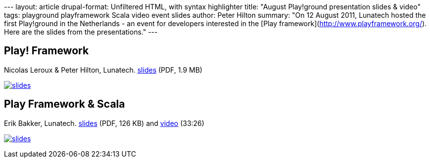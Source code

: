 --- layout: article drupal-format: Unfiltered HTML, with syntax
highlighter title: "August Play!ground presentation slides & video"
tags: playground playframework Scala video event slides author: Peter
Hilton summary: "On 12 August 2011, Lunatech hosted the first
Play!ground in the Netherlands - an event for developers interested in
the [Play framework](http://www.playframework.org/). Here are the slides
from the presentations." ---

== Play! Framework

Nicolas Leroux & Peter Hilton, Lunatech. link:play-2011-08.pdf[slides]
(PDF, 1.9 MB)

link:play-2011-08.pdf[image:play-2011-08.png[slides]]

== Play Framework & Scala

Erik Bakker, Lunatech. link:play-2011-08-scala.pdf[slides] (PDF, 126 KB)
and http://embed.minoto-video.com/15/oEnJiaNdXK2o[video] (33:26)

link:play-2011-08-scala.pdf[image:play-2011-08-scala.png[slides]]
